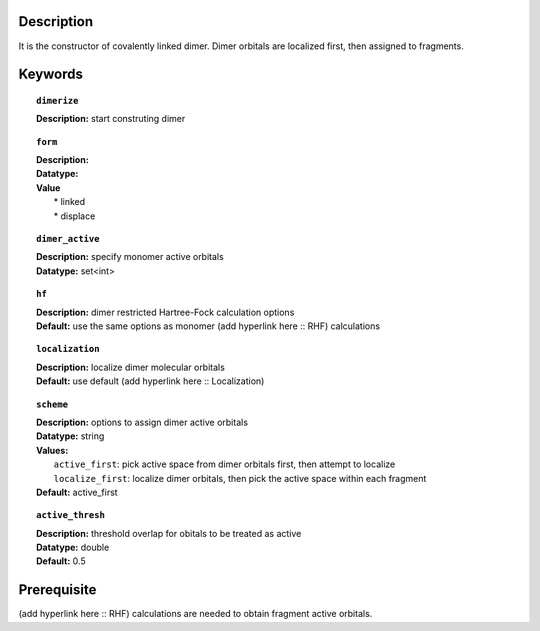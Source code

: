 .. _dimer_linked:

Description
===========
It is the constructor of covalently linked dimer. Dimer orbitals are localized first, then assigned to fragments.


Keywords
========

.. topic:: ``dimerize``
   
   | **Description:** start construting dimer

.. topic:: ``form``
   
   | **Description:** 
   | **Datatype:**
   | **Value**
   |  * linked
   |  * displace

.. topic:: ``dimer_active``

   | **Description:** specify monomer active orbitals
   | **Datatype:** set<int>

.. topic:: ``hf``

   | **Description:** dimer restricted Hartree-Fock calculation options
   | **Default:** use the same options as monomer (add hyperlink here :: RHF) calculations

.. topic:: ``localization``

   | **Description:** localize dimer molecular orbitals
   | **Default:** use default (add hyperlink here :: Localization)
  
.. topic:: ``scheme``

   | **Description:** options to assign dimer active orbitals
   | **Datatype:** string
   | **Values:** 
   |   ``active_first``: pick active space from dimer orbitals first, then attempt to localize
   |   ``localize_first``: localize dimer orbitals, then pick the active space within each fragment
   | **Default:** active_first

.. topic:: ``active_thresh``
   
   | **Description:** threshold overlap for obitals to be treated as active
   | **Datatype:** double
   | **Default:** 0.5


Prerequisite
============
(add hyperlink here :: RHF) calculations are needed to obtain fragment active orbitals.


